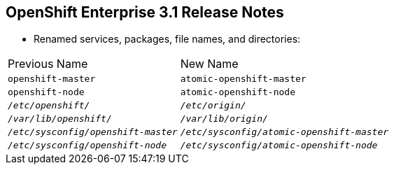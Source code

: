 == OpenShift Enterprise 3.1 Release Notes


* Renamed services, packages, file names, and directories:

[cols="4,6"]
|===
|Previous Name
|New Name
|`openshift-master`
|`atomic-openshift-master`
|`openshift-node`
|`atomic-openshift-node`
|`_/etc/openshift/_`
|`_/etc/origin/_`
|`_/var/lib/openshift/_`
|`_/var/lib/origin/_`
|`_/etc/sysconfig/openshift-master_`
|`_/etc/sysconfig/atomic-openshift-master_`
|`_/etc/sysconfig/openshift-node_`
|`_/etc/sysconfig/atomic-openshift-node_`
|===

ifdef::showscript[]
=== Transcript

A number of services, packages, file names, and directories have been renamed in
 OpenShift Enterprise 3.1. This table shows the name changes.

endif::showscript[]
